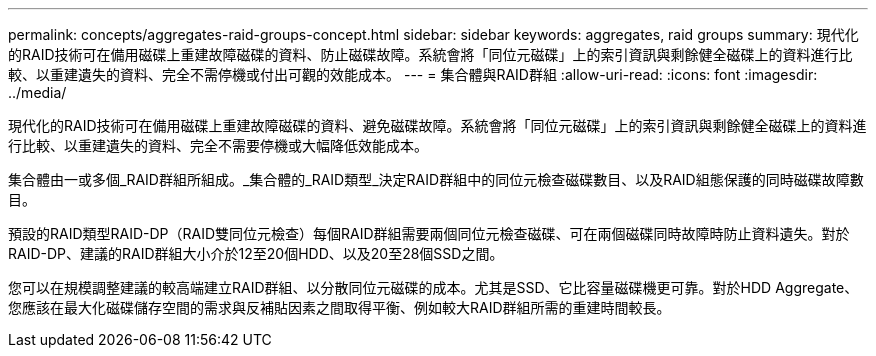 ---
permalink: concepts/aggregates-raid-groups-concept.html 
sidebar: sidebar 
keywords: aggregates, raid groups 
summary: 現代化的RAID技術可在備用磁碟上重建故障磁碟的資料、防止磁碟故障。系統會將「同位元磁碟」上的索引資訊與剩餘健全磁碟上的資料進行比較、以重建遺失的資料、完全不需停機或付出可觀的效能成本。 
---
= 集合體與RAID群組
:allow-uri-read: 
:icons: font
:imagesdir: ../media/


[role="lead"]
現代化的RAID技術可在備用磁碟上重建故障磁碟的資料、避免磁碟故障。系統會將「同位元磁碟」上的索引資訊與剩餘健全磁碟上的資料進行比較、以重建遺失的資料、完全不需要停機或大幅降低效能成本。

集合體由一或多個_RAID群組所組成。_集合體的_RAID類型_決定RAID群組中的同位元檢查磁碟數目、以及RAID組態保護的同時磁碟故障數目。

預設的RAID類型RAID-DP（RAID雙同位元檢查）每個RAID群組需要兩個同位元檢查磁碟、可在兩個磁碟同時故障時防止資料遺失。對於RAID-DP、建議的RAID群組大小介於12至20個HDD、以及20至28個SSD之間。

您可以在規模調整建議的較高端建立RAID群組、以分散同位元磁碟的成本。尤其是SSD、它比容量磁碟機更可靠。對於HDD Aggregate、您應該在最大化磁碟儲存空間的需求與反補貼因素之間取得平衡、例如較大RAID群組所需的重建時間較長。
